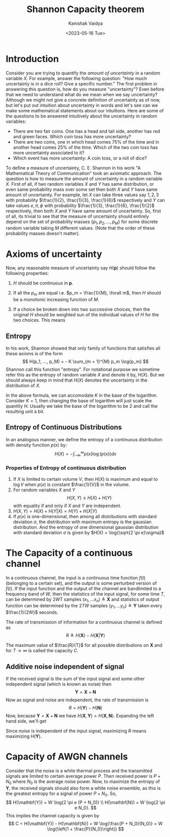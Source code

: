 #+title: Shannon Capacity theorem
#+AUTHOR: Kanishak Vaidya
#+DATE: <2023-05-16 Tue> 
#+OPTIONS: html-style:nil toc:1 num:nil timestamp:nil title:t
#+DESCRIPTION: A brief proof of capacity of AWGN channel from Shannon's original paper.
#+KEYWORDS: information theory, shannon capacity theorem, communication engineering
#+FILETAGS: :communication:

#+begin_export html
<script> document.querySelectorAll("#mySideNav a#blogs")[0].classList.add("active"); </script>
#+end_export

* Introduction
Consider you are trying to quantify the /amount of uncertainty/ in a random variable $X$. For example, answer the following question: "How much uncertainty is in a dice roll? Give a specific number." The first problem in answering this question is, how do you measure "uncertainty"? Even before that we need to understand what do we mean when we say uncertainty? Although we might not give a concrete definition of uncertainty as of now, but let's put out intuition about uncertainty in words and let's see can we make some mathematical statements about our intuitions. Here are some of the questions to be answered intuitively about the uncertainty in random variables:
- There are two fair coins. One has a head and tail side, another has red and green faces. Which coin toss has more uncertainty?
- There are two coins, one in which head comes 75% of the time and in another head comes 25% of the time. Which of the two coin toss has more uncertainty associated to it?
- Which event has more uncertainty: A coin toss, or a roll of dice?

To define a measure of uncertainty, C. E. Shannon in his work "A Mathematical Theory of Communication" took an axiomatic approach. The question is how to measure the amount of uncertainty in a random variable $X$. First of all, if two random variables $X$ and $Y$ has same distribution, or even same probability mass over some set then both $X$ and $Y$ have same amount of uncertainty. For example, let $X$ can take three values say $1, 2, 3$ with probability $\frac{1}{2}, \frac{1}{3}, \frac{1}{6}$ respectively and $Y$ can take values $e, \pi, \phi$ with probability $\frac{1}{3}, \frac{1}{6}, \frac{1}{2}$ respectively, then both $X$ and $Y$ have same amount of uncertainty. So, first of all, its trivial to see that the measure of uncertainty should entirely depend on the set of probability masses $\{p_{1}, p_{2}, ..., p_{M}\}$ for some discrete random variable taking $M$ different values. (Note that the order of these probability masses doesn't matter).

* Axioms of uncertainty
Now, any reasonable measure of uncertainty say $H(\mathbf{p})$ should follow the following properties:
1. $H$ should be continuous in $\mathbf{p}$.
2. If all the $p_m$ are equal i.e. $p_m = \frac{1}{M}, \forall m$, then $H$ should be a monotonic increasing function of $M$.
3. If a choice be broken down into two successive choices, then the original $H$ should be weighted sun of the individual values of $H$ for the two choices. This means
   \begin{align*}
   H(p_1 , ... p_r, p_{r+1} , ... p_m) &= p_{1:r} H(\frac{p_1}{p_{1:r}}, ... , \frac{p_r}{p_{1:r}}) \\ &+ p_{r+1:M}H(\frac{p_{r+1}}{p_{r+1:M}} , ... , \frac{p_{M}}{p_{r+1:M}})
   \end{align*}

** Entropy
In his work, Shannon showed that only family of functions that satisfies all these axioms is of the form
$$
H(p_1, ..., p_M) = - K \sum_{m = 1}^{M} p_m \log{p_m}
$$
Shannon call this function "entropy". For notational purpose we sometime refer this as the entropy of random variable $X$ and denote it by, $H(X)$. But we should always keep in mind that $H(X)$ denotes the uncertainty in the distribution of $X$.

In the above formula, we can accomodate $K$ in the base of the logarithm. Consider $K = 1$, then changing the base of logarithm will just scale the quantity $H$. Usually we take the base of the logarithm to be $2$ and call the resulting unit a bit.

** Entropy of Continuous Distributions
In an analogous manner, we define the entropy of a continuous distribution with density function $p(x)$ by:
$$
H(X) = - \int_{-\infty}^{\infty} p(x) \log(p(x)) dx
$$

*** Properties of Entropy of continuous distribution
1. If $X$ is limited to certain volume $V$, then $H(X)$ is maximum and equal to $\log{V}$ when $p(x)$ is constant $\frac{1}{V}$ in the volume.
2. For random variables $X$ and $Y$
   $$
   H(X, Y) \leq H(X) + H(Y)
   $$
   with equality if and only if $X$ and $Y$ are independent.
3. $H(X, Y) = H(X) + H(Y | X) = H(Y) + H(X | Y)$
4. If $p(x)$ is one-dimensional, then among all distributions with standard deviation $\sigma$, the distribution with maximum entropy is the gaussian distribution. And the entropy of one dimensional gaussian distribution with standard deviation $\sigma$ is given by $H(X) = \log{\sqrt{2 \pi e}\sigma}$

* The Capacity of a continuous channel
In a continuous channel, the input is a continuous time function $f(t)$ (belonging to a certain set), and the output is some perturbed version of $f(t)$. If the input function and the output of the channel are bandlimited to a frequency band of $W$, then the statistics of the input signal, for some time $T$, can be determined by $2WT$ samples $(x_1, ... x_n) \triangleq \mathbf{X}$ and statistics of output function can be determined by the $2TW$ samples $(y_1, ... y_n) \triangleq \mathbf{Y}$ taken every $\frac{1}{2W}$ seconds.

The rate of transmission of information for a continuous channel is defined as
$$
R \triangleq H(\mathbf{X}) - H(\mathbf{X} | \mathbf{Y})
$$

The maximum value of $\frac{R}{T}$ for all possible distributions on $\mathbf{X}$ and for $T \rightarrow \infty$ is called the capacity $C$.

** Additive noise independent of signal
If the received signal is the sum of the input signal and some other independent signal (which is known as noise) then
$$
\mathbf{Y} = \mathbf{X} + \mathbf{N}
$$
Now as signal and noise are independent, the rate of transmission is
$$
R = H(\mathbf{Y}) - H(\mathbf{N})
$$
Now, because $\mathbf{Y} = \mathbf{X} + \mathbf{N}$ we have $H(\mathbf{X}, \mathbf{Y}) = H(\mathbf{X}, \mathbf{N})$. Expanding the left hand side, we'll get
\begin{align*}
H(\mathbf{Y}) + H(\mathbf{X} | \mathbf{Y}) &= H(\mathbf{X}) + H(\mathbf{N}) \newline \\
\implies R &= H(\mathbf{X}) - H(\mathbf{X} | \mathbf{Y}) = H(\mathbf{Y}) - H(\mathbf{N})
\end{align*}
Since noise is independent of the input signal, maximizing $R$ means maximizing $H(\mathbf{Y})$.

* Capacity of AWGN channels
Consider that the noise is a white thermal process and the transmitted signals are limited to certain average power $P$. Then received power is $P + N_0$ where $N_0$ is the average noise power. Now, to maximize the entropy of $\mathbf{Y}$, the received signals should also form a white noise ensemble, as this is the greatest entropy for a signal of power $P + N_0$. So,
$$
H(\mathbf{Y}) = W \log{2 \pi e (P + N_0)} \\
H(\mathbf{N}) = W \log{2 \pi e N_0}.
$$
This implies the channel capacity is given by
$$
C = H(\mathbf{Y}) - H(\mathbf{N}) = W \log{\frac{P + N_0}{N_0}} = W \log{\left(1 + \frac{P}{N_0}\right)}
$$
